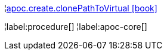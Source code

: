 ¦xref::overview/apoc.create/apoc.create.clonePathToVirtual.adoc[apoc.create.clonePathToVirtual icon:book[]] +


¦label:procedure[]
¦label:apoc-core[]

